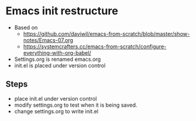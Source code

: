 * Emacs init restructure
  - Based on
    - [[https://github.com/daviwil/emacs-from-scratch/blob/master/show-notes/Emacs-07.org]]
    - [[https://systemcrafters.cc/emacs-from-scratch/configure-everything-with-org-babel/]]
  - Settings.org is renamed emacs.org
  - init.el is placed under version control

** Steps
   - place init.el under version control
   - modify settings.org to test when it is being saved.
   * change settings.org to write init.el

